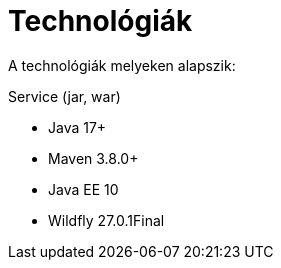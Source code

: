 // ifndef::imagesdir[:imagesdir: ./assets/images]

= Technológiák

A technológiák melyeken alapszik:

.Service (jar, war)
- Java 17+
- Maven 3.8.0+
- Java EE 10
- Wildfly 27.0.1Final

// TODO visszatenni, ha a docker-es dolgok is átherültek a gitHub-ra
// .Környezet
// - Docker compose, Docker

// == Architektúra
// 
// .Architektúra ábra
// :architecture: dkg_architecture.png
// image::{architecture}[Architektúra,link="{imagesdir}/{architecture}", window=_blank]

